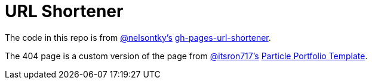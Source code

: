 = URL Shortener

The code in this repo is from link:https://github.com/nelsontky[@nelsontky's] link:https://github.com/nelsontky/gh-pages-url-shortener[gh-pages-url-shortener].

The 404 page is a custom version of the page from link:https://github.com/itsron717[@itsron717's] link:https://github.com/itsron717/ParticleGround-Portfolio[Particle Portfolio Template].
